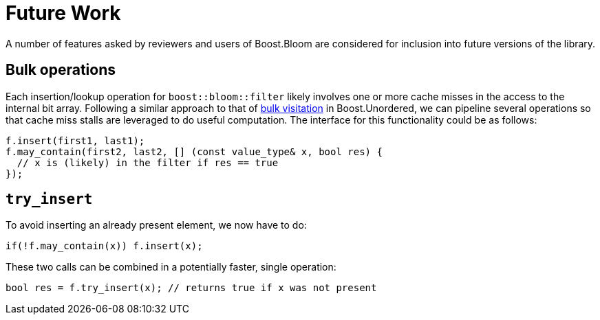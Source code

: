 [#future_work]
= Future Work

:idprefix: future_work_

A number of features asked by reviewers and users of Boost.Bloom are
considered for inclusion into future versions of the library. 

== Bulk operations

Each insertion/lookup operation for `boost::bloom::filter` likely involves one or more
cache misses in the access to the internal bit array. Following a similar
approach to that of
https://bannalia.blogspot.com/2023/10/bulk-visitation-in-boostconcurrentflatm.html[bulk visitation^]
in Boost.Unordered, we can pipeline several operations so that
cache miss stalls are leveraged to do useful computation. The interface
for this functionality could be as follows:

[listing,subs="+macros,+quotes"]
-----
f.insert(first1, last1);
f.may_contain(first2, last2, [] (const value_type& x, bool res) {
  // x is (likely) in the filter if res == true
});
-----

== `try_insert`

To avoid inserting an already present element, we now have to do:

[listing,subs="+macros,+quotes"]
-----
if(!f.may_contain(x)) f.insert(x);
-----

These two calls can be combined in a potentially faster,
single operation:

[listing,subs="+macros,+quotes"]
-----
bool res = f.try_insert(x); // returns true if x was not present
-----

